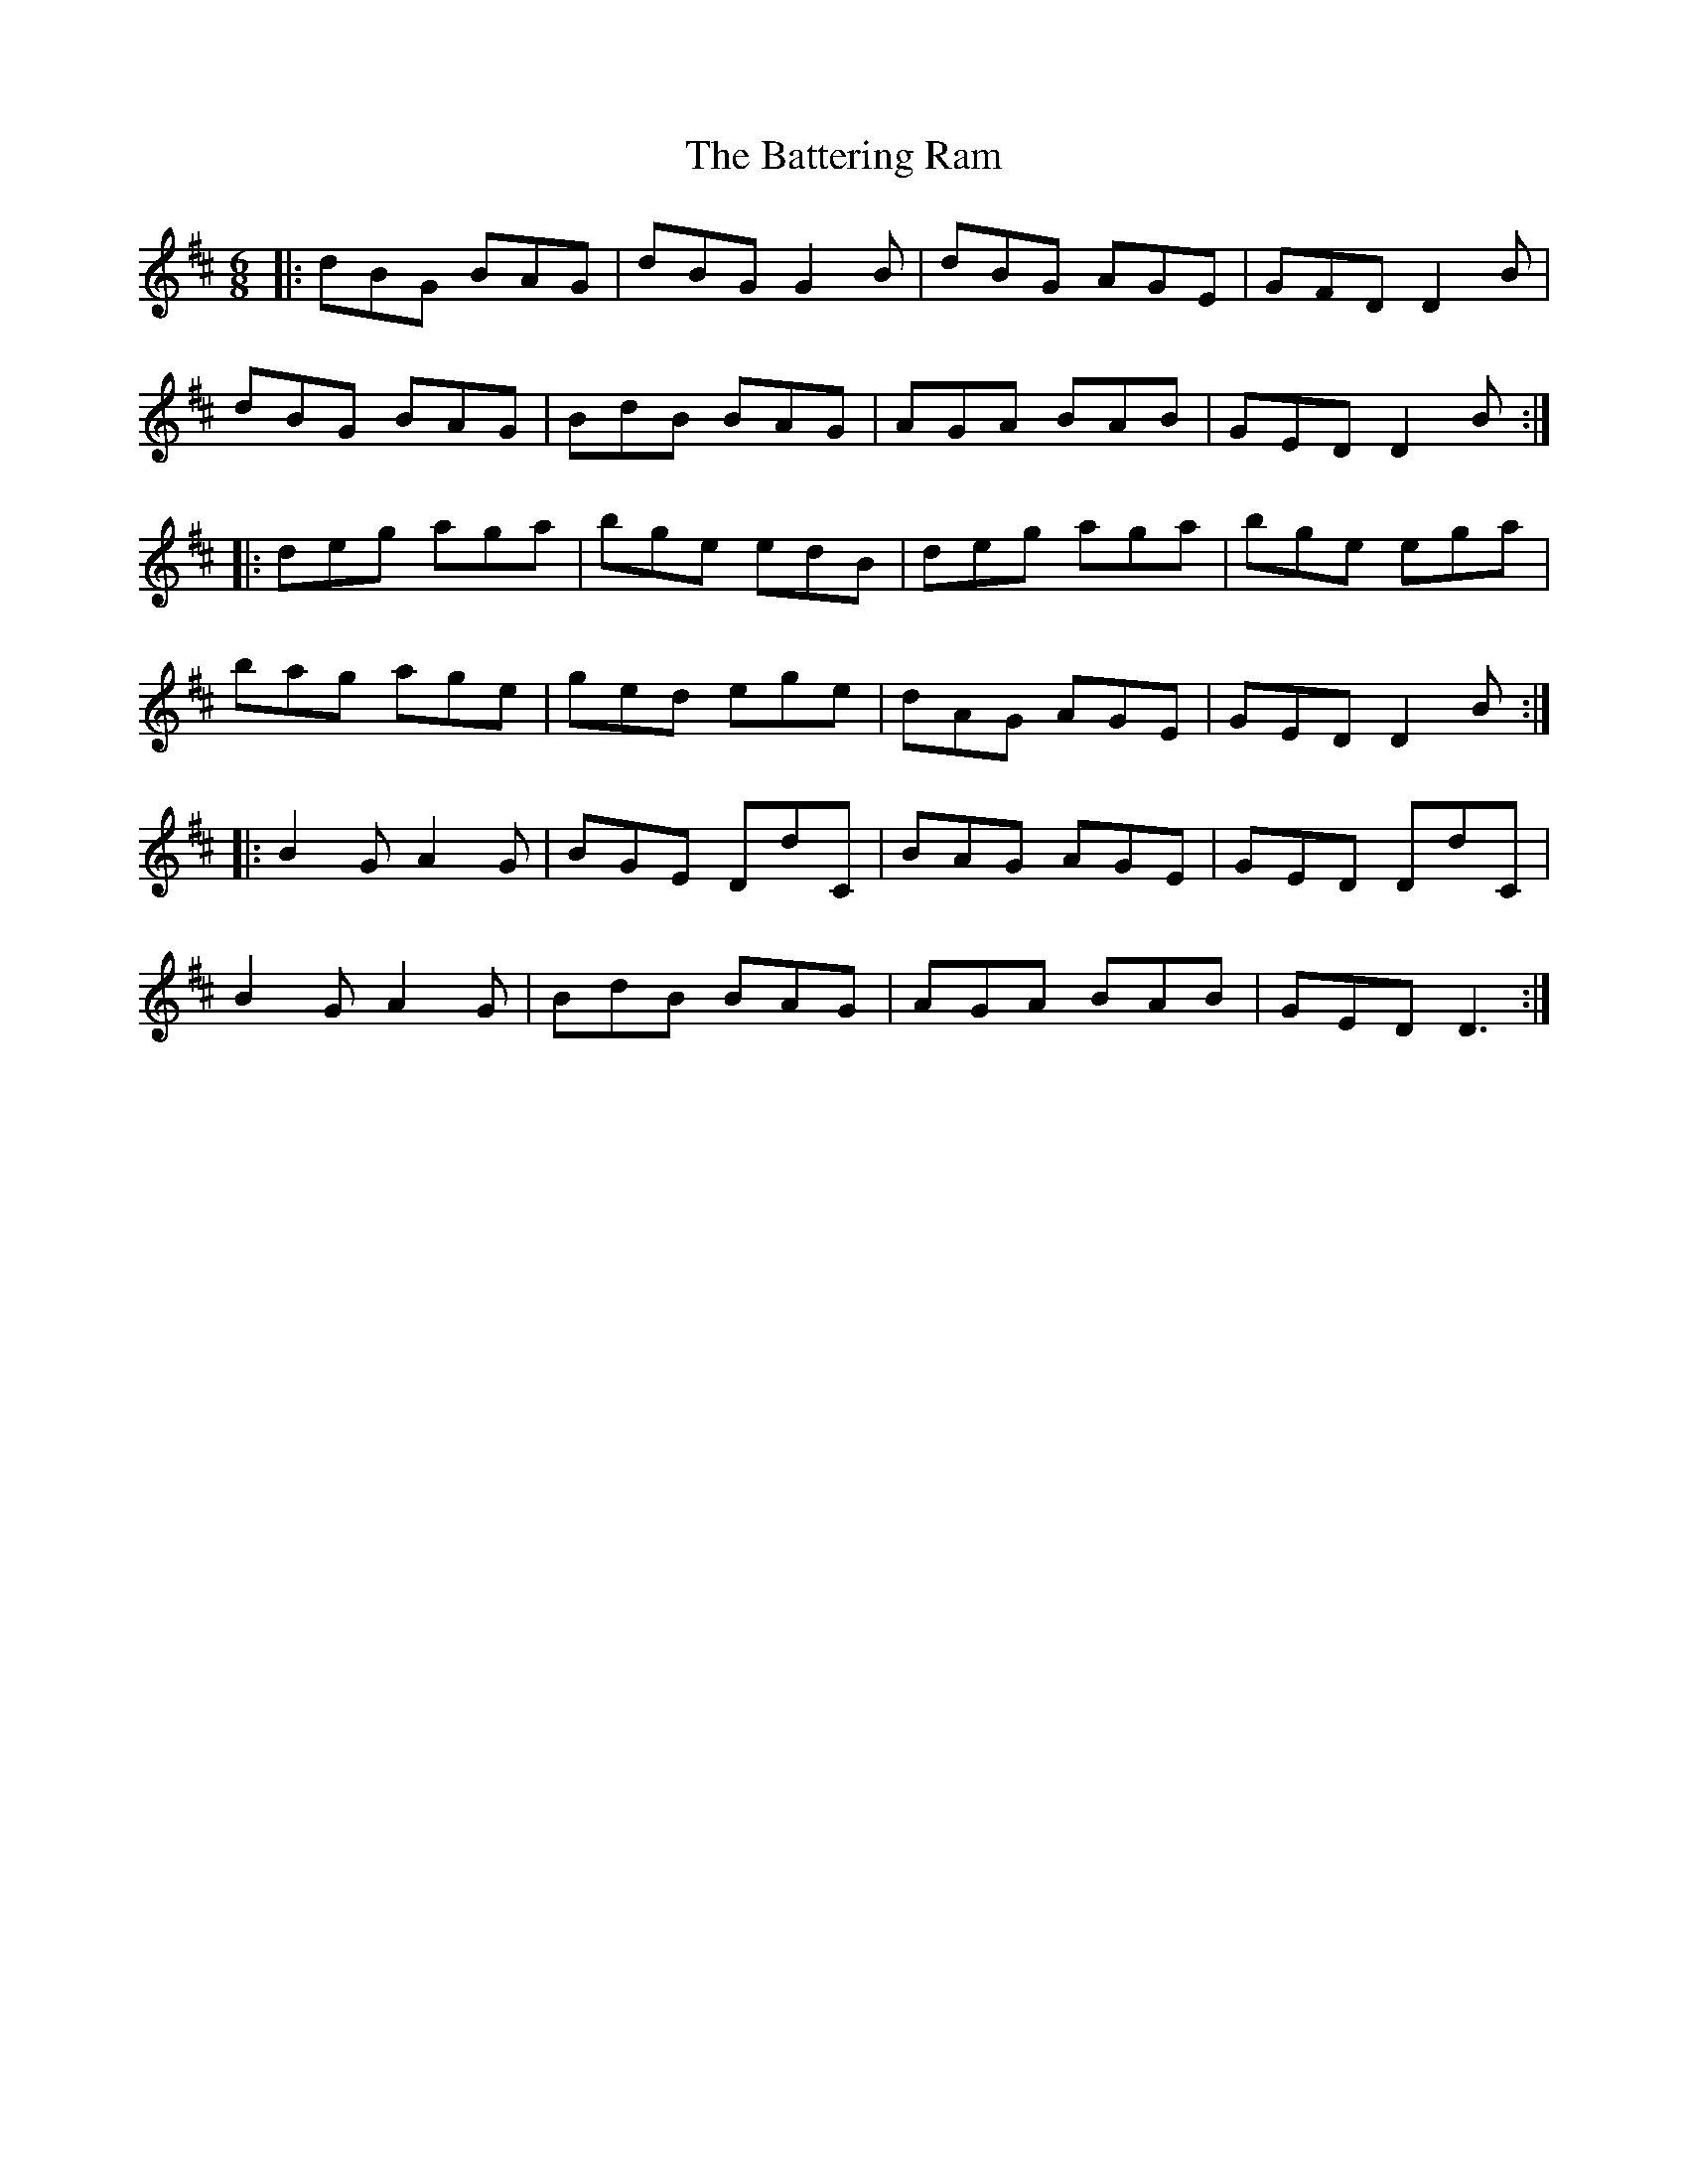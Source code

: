 X: 2994
T: Battering Ram, The
R: jig
M: 6/8
K: Dmajor
|:dBG BAG|dBG G2B|dBG AGE|GFD D2B|
dBG BAG|BdB BAG|AGA BAB|GED D2B:|
|:deg aga|bge edB|deg aga|bge ega|
bag age|ged ege|dAG AGE|GED D2B:|
|:B2G A2G|BGE DdC|BAG AGE|GED DdC|
B2G A2G|BdB BAG|AGA BAB|GED D3:|

